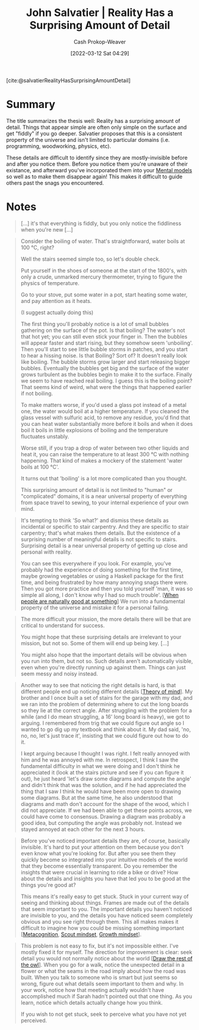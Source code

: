 :PROPERTIES:
:ROAM_REFS: [cite:@salvatierRealityHasSurprisingAmountDetail]
:ID:       16937276-fd62-4d50-90ef-cdf5ab036442
:LAST_MODIFIED: [2023-10-09 Mon 23:58]
:END:
#+title: John Salvatier | Reality Has a Surprising Amount of Detail
#+hugo_custom_front_matter: :slug "16937276-fd62-4d50-90ef-cdf5ab036442"
#+author: Cash Prokop-Weaver
#+date: [2022-03-12 Sat 04:29]
#+filetags: :reference:
 
[cite:@salvatierRealityHasSurprisingAmountDetail]

* Summary
The title summarizes the thesis well: Reality has a surprising amount of detail. Things that appear simple are often only simple on the surface and get "fiddly" if you go deeper. Salvatier proposes that this is a consistent property of the universe and isn't limited to particular domains (i.e. programming, woodworking, physics, etc).

These details are difficult to identify since they are mostly-invisible before and after you notice them. Before you notice them you're unaware of their existance, and afterward you've incorporated them into your [[id:787214e0-5941-4c6f-9a61-e79b9b40baea][Mental models]] so well as to make them disappear again! This makes it difficult to guide others past the snags you encountered.
* Notes

#+begin_quote
[...] it's that everything is fiddly, but you only notice the fiddliness when you're new [...]
#+end_quote

#+begin_quote
Consider the boiling of water. That's straightforward, water boils at 100 °C, right?

Well the stairs seemed simple too, so let's double check.

Put yourself in the shoes of someone at the start of the 1800's, with only a crude, unmarked mercury thermometer, trying to figure the physics of temperature.

Go to your stove, put some water in a pot, start heating some water, and pay attention as it heats.

(I suggest actually doing this)

The first thing you'll probably notice is a lot of small bubbles gathering on the surface of the pot. Is that boiling? The water's not that hot yet; you can still even stick your finger in. Then the bubbles will appear faster and start rising, but they somehow seem 'unboiling'. Then you'll start to see little bubble storms in patches, and you start to hear a hissing noise. Is that Boiling? Sort of? It doesn't really look like boiling. The bubble storms grow larger and start releasing bigger bubbles. Eventually the bubbles get big and the surface of the water grows turbulent as the bubbles begin to make it to the surface. Finally we seem to have reached real boiling. I guess this is the boiling point? That seems kind of weird, what were the things that happened earlier if not boiling.

To make matters worse, if you'd used a glass pot instead of a metal one, the water would boil at a higher temperature. If you cleaned the glass vessel with sulfuric acid, to remove any residue, you'd find that you can heat water substantially more before it boils and when it does boil it boils in little explosions of boiling and the temperature fluctuates unstably.

Worse still, if you trap a drop of water between two other liquids and heat it, you can raise the temperature to at least 300 °C with nothing happening. That kind of makes a mockery of the statement 'water boils at 100 °C'.

It turns out that 'boiling' is a lot more complicated than you thought.

This surprising amount of detail is is not limited to "human" or "complicated" domains, it is a near universal property of everything from space travel to sewing, to your internal experience of your own mind.
#+end_quote

#+begin_quote
It's tempting to think 'So what?' and dismiss these details as incidental or specific to stair carpentry. And they are specific to stair carpentry; that's what makes them details. But the existence of a surprising number of meaningful details is not specific to stairs. Surprising detail is a near universal property of getting up close and personal with reality.

You can see this everywhere if you look. For example, you've probably had the experience of doing something for the first time, maybe growing vegetables or using a Haskell package for the first time, and being frustrated by how many annoying snags there were. Then you got more practice and then you told yourself 'man, it was so simple all along, I don't know why I had so much trouble'. [[[id:815271e0-33b8-4c6c-bb55-24b0f6ddcda7][When people are naturally good at something]]] We run into a fundamental property of the universe and mistake it for a personal failing.
#+end_quote

#+begin_quote
The more difficult your mission, the more details there will be that are critical to understand for success.

You might hope that these surprising details are irrelevant to your mission, but not so. Some of them will end up being key. [...]

You might also hope that the important details will be obvious when you run into them, but not so. Such details aren't automatically visible, even when you're directly running up against them. Things can just seem messy and noisy instead.
#+end_quote

#+begin_quote
Another way to see that noticing the right details is hard, is that different people end up noticing different details [[[id:10453cfb-8266-404d-93e6-768747d30b74][Theory of mind]]]. My brother and I once built a set of stairs for the garage with my dad, and we ran into the problem of determining where to cut the long boards so they lie at the correct angle. After struggling with the problem for a while (and I do mean struggling, a 16' long board is heavy), we got to arguing. I remembered from trig that we could figure out angle so I wanted to go dig up my textbook and think about it. My dad said, 'no, no, no, let's just trace it', insisting that we could figure out how to do it.

I kept arguing because I thought I was right. I felt really annoyed with him and he was annoyed with me. In retrospect, I think I saw the fundamental difficulty in what we were doing and I don't think he appreciated it (look at the stairs picture and see if you can figure it out), he just heard 'let's draw some diagrams and compute the angle' and didn't think that was the solution, and if he had appreciated the thing that I saw I think he would have been more open to drawing some diagrams. But at the same time, he also understood that diagrams and math don't account for the shape of the wood, which I did not appreciate. If we had been able to get these points across, we could have come to consensus. Drawing a diagram was probably a good idea, but computing the angle was probably not. Instead we stayed annoyed at each other for the next 3 hours.
#+end_quote

#+begin_quote
Before you've noticed important details they are, of course, basically invisible. It's hard to put your attention on them because you don't even know what you're looking for. But after you see them they quickly become so integrated into your intuitive models of the world that they become essentially transparent. Do you remember the insights that were crucial in learning to ride a bike or drive? How about the details and insights you have that led you to be good at the things you're good at?

This means it's really easy to get stuck. Stuck in your current way of seeing and thinking about things. Frames are made out of the details that seem important to you. The important details you haven't noticed are invisible to you, and the details you have noticed seem completely obvious and you see right through them. This all makes makes it difficult to imagine how you could be missing something important [[[id:efe31d96-34a6-439a-a34d-fdff9df0e51a][Metacognition]], [[id:17a6fce5-cfd8-4d26-aa95-4d0b30f799f8][Scout mindset]], [[id:c19c4cf1-9304-46b7-9441-8fed0ed17a57][Growth mindset]]].
#+end_quote

#+begin_quote
This problem is not easy to fix, but it's not impossible either. I've mostly fixed it for myself. The direction for improvement is clear: seek detail you would not normally notice about the world [[[id:ac7ecc0f-8a56-48c8-ab7a-809962db31ae][Draw the rest of the owl]]]. When you go for a walk, notice the unexpected detail in a flower or what the seams in the road imply about how the road was built. When you talk to someone who is smart but just seems so wrong, figure out what details seem important to them and why. In your work, notice how that meeting actually wouldn't have accomplished much if Sarah hadn't pointed out that one thing. As you learn, notice which details actually change how you think.

If you wish to not get stuck, seek to perceive what you have not yet perceived.
#+end_quote

* Flashcards :noexport:
:PROPERTIES:
:ANKI_DECK: Default
:END:

** Cloze :fc:
:PROPERTIES:
:CREATED: [2023-02-18 Sat 11:21]
:FC_CREATED: 2023-02-18T19:21:34Z
:FC_TYPE:  cloze
:ID:       8388009b-676d-426d-82ed-b0d6490d2e46
:FC_CLOZE_MAX: 0
:FC_CLOZE_TYPE: deletion
:END:
:REVIEW_DATA:
| position | ease | box | interval | due                  |
|----------+------+-----+----------+----------------------|
|        0 | 2.20 |   7 |   169.81 | 2024-01-12T10:20:11Z |
:END:

#+begin_quote
If you wish to not get stuck, {{seek to perceive what you have not yet perceived}@0}.
#+end_quote

*** Source
[cite:@salvatierRealityHasSurprisingAmountDetail]
** Summarize :fc:
:PROPERTIES:
:CREATED: [2023-02-18 Sat 11:21]
:FC_CREATED: 2023-02-18T19:26:09Z
:FC_TYPE:  double
:ID:       06395fa2-15fb-4767-831d-84a335d3ddcc
:END:
:REVIEW_DATA:
| position | ease | box | interval | due                  |
|----------+------+-----+----------+----------------------|
| front    | 2.50 |   7 |   203.04 | 2024-02-15T15:19:51Z |
| back     | 2.50 |   5 |    37.91 | 2023-11-17T04:53:33Z |
:END:

[[id:16937276-fd62-4d50-90ef-cdf5ab036442][John Salvatier | Reality Has a Surprising Amount of Detail]]

*** Back
- The more difficult, complex, etc, your goal, the more details there will be for which understanding them is critical to success
- Everything is "fiddly" in that there are oddities and surprising details
- It's difficult-to-impossible to retroactively identify the things that didn't make sense when you were first learning a concept
- People perceive different details in a problem
*** Source
[cite:@salvatierRealityHasSurprisingAmountDetail]
